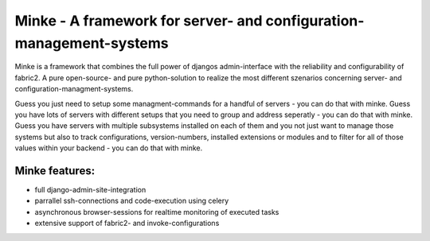 ====================================================================
Minke - A framework for server- and configuration-management-systems
====================================================================

Minke is a framework that combines the full power of djangos admin-interface
with the reliability and configurability of fabric2. A pure open-source- and
pure python-solution to realize the most different szenarios concerning server-
and configuration-managment-systems.

Guess you just need to setup some managment-commands for a handful of servers -
you can do that with minke. Guess you have lots of servers with different
setups that you need to group and address seperatly - you can do that with
minke. Guess you have servers with multiple subsystems installed on each of them
and you not just want to manage those systems but also to track configurations,
version-numbers, installed extensions or modules and to filter for all of those
values within your backend - you can do that with minke.

Minke features:
---------------
* full django-admin-site-integration

* parrallel ssh-connections and code-execution using celery

* asynchronous browser-sessions for realtime monitoring of executed tasks

* extensive support of fabric2- and invoke-configurations
